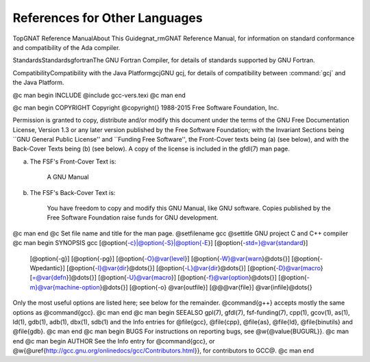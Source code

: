 References for Other Languages
******************************

TopGNAT Reference ManualAbout This Guidegnat_rmGNAT Reference Manual, for information on standard
conformance and compatibility of the Ada compiler.

StandardsStandardsgfortranThe GNU Fortran Compiler, for details
of standards supported by GNU Fortran.

CompatibilityCompatibility with the Java PlatformgcjGNU gcj,
for details of compatibility between :command:`gcj` and the Java Platform.

.. Copyright (C) 1988-2015 Free Software Foundation, Inc.

.. This is part of the GCC manual.

.. For copying conditions, see the file gcc.texi.

@c man begin INCLUDE
@include gcc-vers.texi
@c man end

@c man begin COPYRIGHT
Copyright @copyright{} 1988-2015 Free Software Foundation, Inc.

Permission is granted to copy, distribute and/or modify this document
under the terms of the GNU Free Documentation License, Version 1.3 or
any later version published by the Free Software Foundation; with the
Invariant Sections being ``GNU General Public License'' and ``Funding
Free Software'', the Front-Cover texts being (a) (see below), and with
the Back-Cover Texts being (b) (see below).  A copy of the license is
included in the gfdl(7) man page.

(a) The FSF's Front-Cover Text is:

     A GNU Manual

(b) The FSF's Back-Cover Text is:

     You have freedom to copy and modify this GNU Manual, like GNU
     software.  Copies published by the Free Software Foundation raise
     funds for GNU development.
@c man end
@c Set file name and title for the man page.
@setfilename gcc
@settitle GNU project C and C++ compiler
@c man begin SYNOPSIS
gcc [@option{-c}|@option{-S}|@option{-E}] [@option{-std=}@var{standard}]
    [@option{-g}] [@option{-pg}] [@option{-O}@var{level}]
    [@option{-W}@var{warn}@dots{}] [@option{-Wpedantic}]
    [@option{-I}@var{dir}@dots{}] [@option{-L}@var{dir}@dots{}]
    [@option{-D}@var{macro}[=@var{defn}]@dots{}] [@option{-U}@var{macro}]
    [@option{-f}@var{option}@dots{}] [@option{-m}@var{machine-option}@dots{}]
    [@option{-o} @var{outfile}] [@@@var{file}] @var{infile}@dots{}

Only the most useful options are listed here; see below for the
remainder.  @command{g++} accepts mostly the same options as @command{gcc}.
@c man end
@c man begin SEEALSO
gpl(7), gfdl(7), fsf-funding(7),
cpp(1), gcov(1), as(1), ld(1), gdb(1), adb(1), dbx(1), sdb(1)
and the Info entries for @file{gcc}, @file{cpp}, @file{as},
@file{ld}, @file{binutils} and @file{gdb}.
@c man end
@c man begin BUGS
For instructions on reporting bugs, see
@w{@value{BUGURL}}.
@c man end
@c man begin AUTHOR
See the Info entry for @command{gcc}, or
@w{@uref{http://gcc.gnu.org/onlinedocs/gcc/Contributors.html}},
for contributors to GCC@.
@c man end
